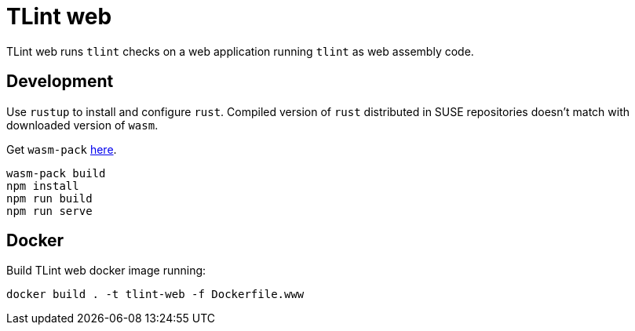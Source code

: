 = TLint web

TLint web runs `tlint` checks on a web application running `tlint`
as web assembly code.


== Development

Use `rustup` to install and configure `rust`. Compiled version of
`rust` distributed in SUSE repositories doesn't match with downloaded
version of `wasm`.

Get `wasm-pack` link:https://drager.github.io/wasm-pack/[here].

[source,sh]
----
wasm-pack build
npm install
npm run build
npm run serve
----

== Docker

Build TLint web docker image running:

[source,sh]
----
docker build . -t tlint-web -f Dockerfile.www
----
